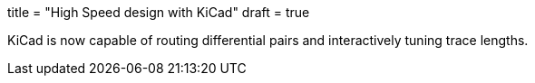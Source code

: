 +++
title = "High Speed design with KiCad"
draft = true
+++

KiCad is now capable of routing differential pairs and interactively
tuning trace lengths.


